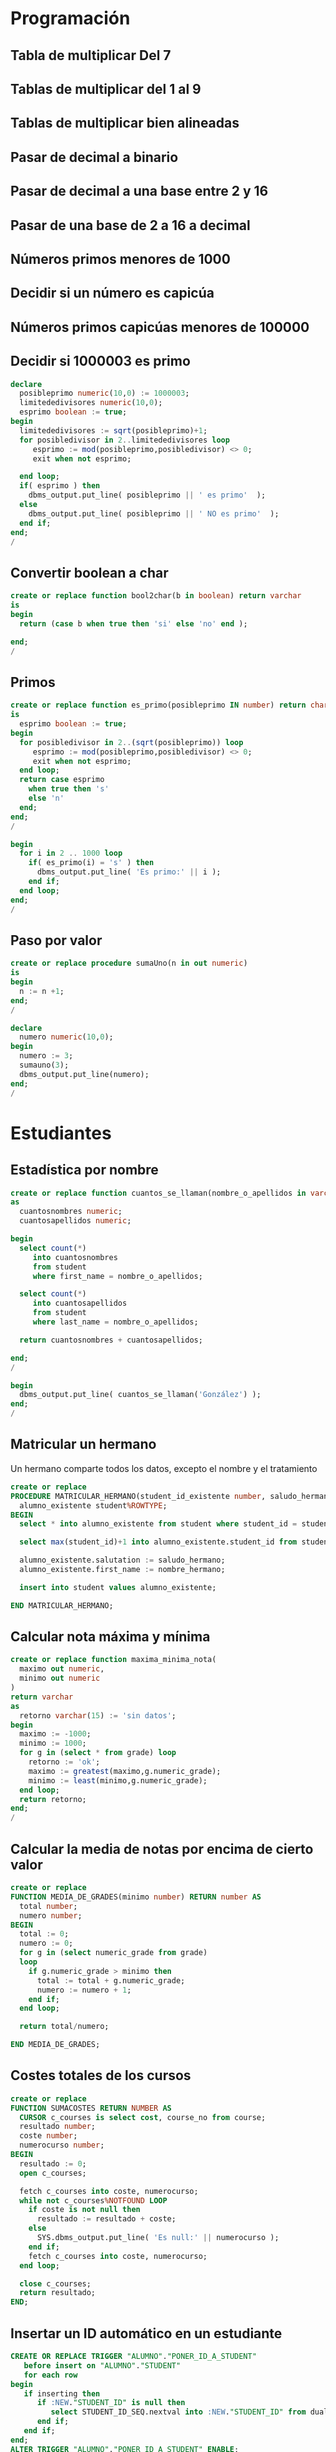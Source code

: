 * Programación

** Tabla de multiplicar Del 7
** Tablas de multiplicar del 1 al 9
** Tablas de multiplicar bien alineadas
** Pasar de decimal a binario
** Pasar de decimal a una base entre 2 y 16
** Pasar de una base de 2 a 16 a decimal 
** Números primos menores de 1000
** Decidir si un número es capicúa
** Números primos capicúas menores de 100000

** Decidir si 1000003 es primo
#+begin_src sql
declare
  posibleprimo numeric(10,0) := 1000003;
  limitededivisores numeric(10,0);
  esprimo boolean := true;
begin
  limitededivisores := sqrt(posibleprimo)+1;
  for posibledivisor in 2..limitededivisores loop
     esprimo := mod(posibleprimo,posibledivisor) <> 0;
     exit when not esprimo;
     
  end loop;
  if( esprimo ) then
    dbms_output.put_line( posibleprimo || ' es primo'  );
  else
    dbms_output.put_line( posibleprimo || ' NO es primo'  );
  end if;
end;
/
#+end_src


** Convertir boolean a char
#+begin_src sql
create or replace function bool2char(b in boolean) return varchar 
is
begin
  return (case b when true then 'si' else 'no' end );

end;
/
#+end_src


** Primos
#+begin_src sql
create or replace function es_primo(posibleprimo IN number) return char
is
  esprimo boolean := true;
begin
  for posibledivisor in 2..(sqrt(posibleprimo)) loop
     esprimo := mod(posibleprimo,posibledivisor) <> 0;
     exit when not esprimo;
  end loop;
  return case esprimo
    when true then 's'
    else 'n' 
  end;  
end;
/
#+end_src

#+begin_src sql
begin
  for i in 2 .. 1000 loop
    if( es_primo(i) = 's' ) then
      dbms_output.put_line( 'Es primo:' || i );
    end if;
  end loop;
end;
/
#+end_src


** Paso por valor
#+begin_src sql
create or replace procedure sumaUno(n in out numeric)
is
begin
  n := n +1;
end;
/

declare
  numero numeric(10,0);
begin
  numero := 3;
  sumauno(3);
  dbms_output.put_line(numero);
end;
/

#+end_src






* Estudiantes

** Estadística por nombre
#+begin_src sql
create or replace function cuantos_se_llaman(nombre_o_apellidos in varchar) return numeric
as
  cuantosnombres numeric;
  cuantosapellidos numeric;

begin
  select count(*) 
     into cuantosnombres 
     from student 
     where first_name = nombre_o_apellidos;
  
  select count(*) 
     into cuantosapellidos 
     from student 
     where last_name = nombre_o_apellidos;
  
  return cuantosnombres + cuantosapellidos;

end;
/

begin
  dbms_output.put_line( cuantos_se_llaman('González') );
end;
/
#+end_src


** Matricular un hermano
 Un hermano comparte todos los datos, excepto el nombre y el tratamiento
 #+begin_src sql
 create or replace 
 PROCEDURE MATRICULAR_HERMANO(student_id_existente number, saludo_hermano varchar, nombre_hermano varchar) AS 
   alumno_existente student%ROWTYPE;
 BEGIN
   select * into alumno_existente from student where student_id = student_id_existente;
  
   select max(student_id)+1 into alumno_existente.student_id from student;

   alumno_existente.salutation := saludo_hermano;  
   alumno_existente.first_name := nombre_hermano;
  
   insert into student values alumno_existente;
  
 END MATRICULAR_HERMANO;
 #+end_src

** Calcular nota máxima y mínima

#+begin_src sql
create or replace function maxima_minima_nota(
  maximo out numeric,
  minimo out numeric
)
return varchar
as
  retorno varchar(15) := 'sin datos';
begin
  maximo := -1000;
  minimo := 1000;
  for g in (select * from grade) loop
    retorno := 'ok';
    maximo := greatest(maximo,g.numeric_grade);
    minimo := least(minimo,g.numeric_grade);
  end loop;
  return retorno;
end;
/
#+end_src

** Calcular la media de notas por encima de cierto valor
 #+begin_src sql
 create or replace 
 FUNCTION MEDIA_DE_GRADES(minimo number) RETURN number AS 
   total number;
   numero number;
 BEGIN
   total := 0;
   numero := 0;
   for g in (select numeric_grade from grade) 
   loop
     if g.numeric_grade > minimo then
       total := total + g.numeric_grade;
       numero := numero + 1;
     end if;
   end loop;
  
   return total/numero;
  
 END MEDIA_DE_GRADES;
 #+end_src

** Costes totales de los cursos
 #+begin_src sql
 create or replace 
 FUNCTION SUMACOSTES RETURN NUMBER AS 
   CURSOR c_courses is select cost, course_no from course;
   resultado number;
   coste number;
   numerocurso number;
 BEGIN
   resultado := 0;
   open c_courses;
  
   fetch c_courses into coste, numerocurso;
   while not c_courses%NOTFOUND LOOP
     if coste is not null then
       resultado := resultado + coste;
     else
       SYS.dbms_output.put_line( 'Es null:' || numerocurso );
     end if;
     fetch c_courses into coste, numerocurso;
   end loop;
  
   close c_courses;
   return resultado;
 END;
 #+end_src

** Insertar un ID automático en un estudiante
 #+begin_src sql
 CREATE OR REPLACE TRIGGER "ALUMNO"."PONER_ID_A_STUDENT" 
    before insert on "ALUMNO"."STUDENT" 
    for each row 
 begin  
    if inserting then 
       if :NEW."STUDENT_ID" is null then 
          select STUDENT_ID_SEQ.nextval into :NEW."STUDENT_ID" from dual; 
       end if; 
    end if; 
 end;
 ALTER TRIGGER "ALUMNO"."PONER_ID_A_STUDENT" ENABLE;
 #+end_src

** Actualizar campos de auditoría
#+begin_src sql
create or replace trigger actualiza_lo_de_modificado
before update
on student
for each row
begin
  :new.modified_by := user;
  :new.modified_date := sysdate;
end;
/
#+end_src

* Sueldos y masa salarial (desnormalización)

** Tablas de masa salarial
#+begin_src sql
create table sueldos( sueldo numeric)
create table masasalarialtotal(id integer, total numeric);
#+end_src

** Limitar los sueldos por arriba y por abajo
#+begin_src sql
CREATE TRIGGER COMPROBAR_SUELDO
BEFORE
INSERT OR UPDATE OF SALARIO, PUESTO ON EMPLEADOS
FOR EACH ROW
WHEN (NEW.PUESTO <> 'PRESIDENTE')
DECLARE
SUELDO_FUERA_RANGO EXCEPTION;
BEGIN
IF (:NEW.SALARIO < 100000 OR
:NEW.SALARIO > 1000000) THEN
RAISE SUELDO_FUERA_RANGO;
END IF;
END;
#+end_src


** Inicializar la masa salarial
#+begin_src sql
CREATE OR REPLACE PROCEDURE INICIALIZA_MASA_SALARIAL_TOTAL AS 
  t number;
BEGIN
  select sum(sueldo) into t from sueldos;
  if t is null then
    t := 0;
  end if;
  update masasalarialtotal set total = t;
END INICIALIZA_MASA_SALARIAL_TOTAL;
#+end_src


** Actualizar al borrar
#+begin_src sql
CREATE OR REPLACE TRIGGER MASA_SALARIAL_BORRANDO 
BEFORE DELETE ON SUELDOS 
FOR EACH ROW 
BEGIN
  UPDATE masasalarialtotal set total = total - :old.sueldo;
END; 
#+end_src



** Actualizar al modificar o insertar
#+begin_src sql
CREATE OR REPLACE TRIGGER MENOR_DE_UN_MILLON 
BEFORE INSERT or update ON SUELDOS
for each row
declare
  masasalarial number;
  sueldo_fuera_de_rango exception;
BEGIN

  if inserting then
    masasalarial := masasalarial + :new.sueldo;
  end if;
  
  if updating then
    select total into masasalarial from masasalarialtotal where id=1;
    masasalarial := masasalarial - :old.sueldo + :new.sueldo;
  end if;
  
  if  masasalarial > 1000000  then
    raise  sueldo_fuera_de_rango;
  end if;
  
  update masasalarialtotal set total = masasalarial;
END;
#+end_src

